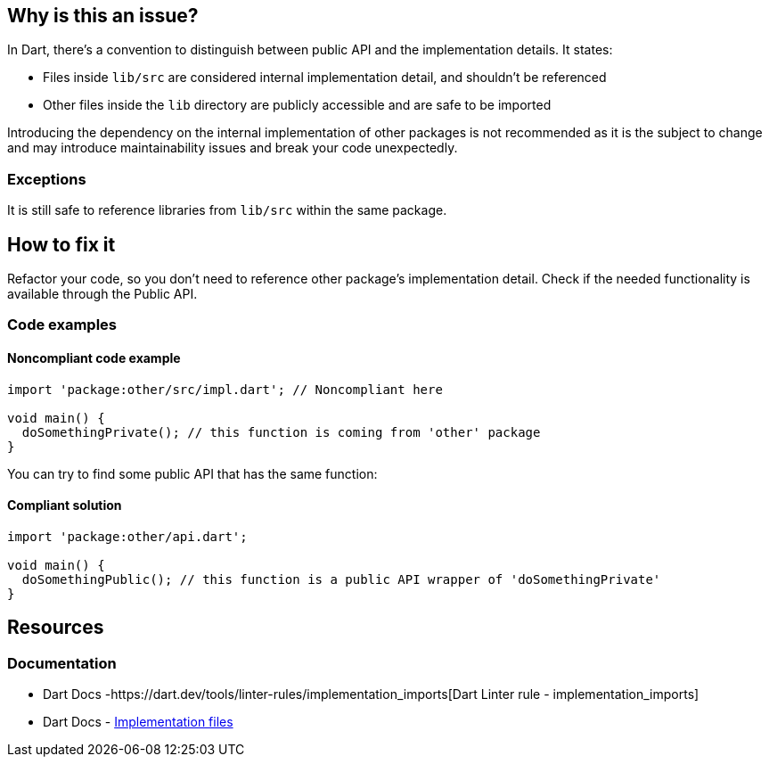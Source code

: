 == Why is this an issue?

In Dart, there's a convention to distinguish between public API and the implementation details. It states:

* Files inside `lib/src` are considered internal implementation detail, and shouldn't be referenced
* Other files inside the `lib` directory are publicly accessible and are safe to be imported

Introducing the dependency on the internal implementation of other packages is not recommended as it is the subject to change and may introduce maintainability issues and break your code unexpectedly.

=== Exceptions

It is still safe to reference libraries from `lib/src` within the same package.

== How to fix it
Refactor your code, so you don't need to reference other package's implementation detail. Check if the needed functionality is available through the Public API.

=== Code examples

==== Noncompliant code example

[source,dart,diff-id=1,diff-type=noncompliant]
----
import 'package:other/src/impl.dart'; // Noncompliant here

void main() {
  doSomethingPrivate(); // this function is coming from 'other' package
}
----

You can try to find some public API that has the same function:

==== Compliant solution

[source,dart,diff-id=1,diff-type=compliant]
----
import 'package:other/api.dart';

void main() {
  doSomethingPublic(); // this function is a public API wrapper of 'doSomethingPrivate'
}
----

== Resources

=== Documentation

* Dart Docs -https://dart.dev/tools/linter-rules/implementation_imports[Dart Linter rule - implementation_imports]
* Dart Docs - https://dart.dev/tools/pub/package-layout#implementation-files[Implementation files]

ifdef::env-github,rspecator-view[]

'''
== Implementation Specification
(visible only on this page)

=== Message

* Import of a library in the 'lib/src' directory of another package.

=== Highlighting

Import statement

'''
== Comments And Links
(visible only on this page)

endif::env-github,rspecator-view[]

